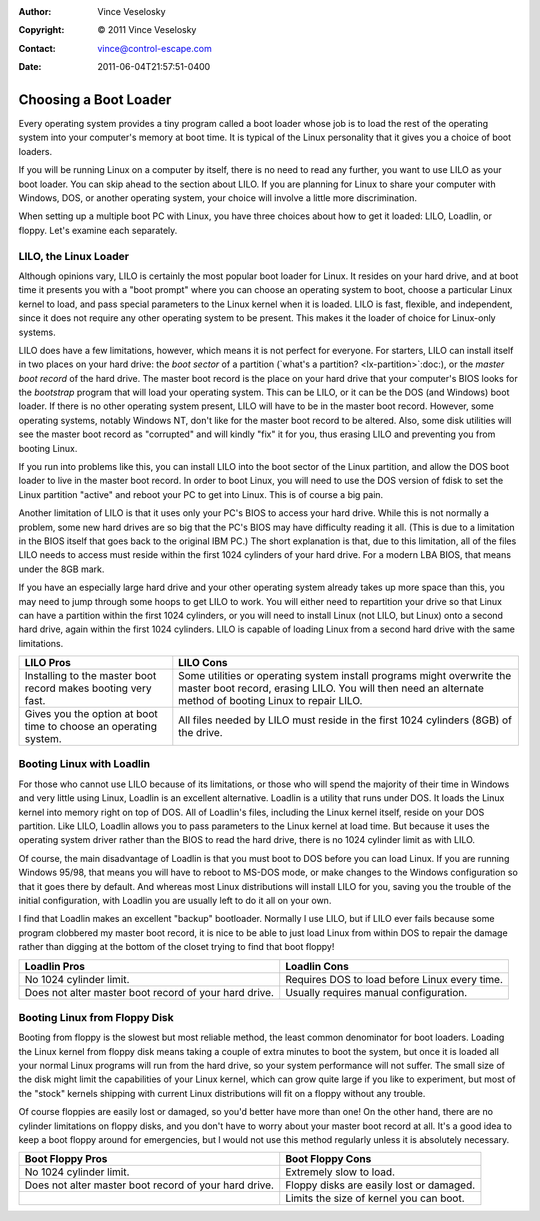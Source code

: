 :Author: Vince Veselosky
:Copyright: © 2011 Vince Veselosky
:Contact: vince@control-escape.com
:Date: 2011-06-04T21:57:51-0400

Choosing a Boot Loader
================================================================================
Every operating system provides a tiny program called a boot loader whose job
is to load the rest of the operating system into your computer's memory at
boot time. It is typical of the Linux personality that it gives you a choice
of boot loaders.

If you will be running Linux on a computer by itself, there is no need to read
any further, you want to use LILO as your boot loader. You can skip ahead to
the section about LILO. If you are planning for Linux to share your computer
with Windows, DOS, or another operating system, your choice will involve a
little more discrimination.

When setting up a multiple boot PC with Linux, you have three choices about
how to get it loaded: LILO, Loadlin, or floppy. Let's examine each separately.

LILO, the Linux Loader
********************************************************************************

Although opinions vary, LILO is certainly the most popular boot loader for
Linux. It resides on your hard drive, and at boot time it presents you with a
"boot prompt" where you can choose an operating system to boot, choose a
particular Linux kernel to load, and pass special parameters to the Linux
kernel when it is loaded. LILO is fast, flexible, and independent, since it
does not require any other operating system to be present. This makes it the
loader of choice for Linux-only systems.

LILO does have a few limitations, however, which means it is not perfect for
everyone. For starters, LILO can install itself in two places on your hard
drive: the *boot sector* of a partition (`what's a partition?
<lx-partition>`:doc:), or the *master boot record* of the hard drive. The
master boot record is the place on your hard drive that your computer's BIOS
looks for the *bootstrap* program that will load your operating system. This
can be LILO, or it can be the DOS (and Windows) boot loader. If there is no
other operating system present, LILO will have to be in the master boot
record. However, some operating systems, notably Windows NT, don't like for
the master boot record to be altered. Also, some disk utilities will see the
master boot record as "corrupted" and will kindly "fix" it for you, thus
erasing LILO and preventing you from booting Linux.

If you run into problems like this, you can install LILO into the boot sector
of the Linux partition, and allow the DOS boot loader to live in the master
boot record. In order to boot Linux, you will need to use the DOS version of
fdisk to set the Linux partition "active" and reboot your PC to get into
Linux. This is of course a big pain.

Another limitation of LILO is that it uses only your PC's BIOS to access your
hard drive. While this is not normally a problem, some new hard drives are so
big that the PC's BIOS may have difficulty reading it all. (This is due to a
limitation in the BIOS itself that goes back to the original IBM PC.) The
short explanation is that, due to this limitation, all of the files LILO needs
to access must reside within the first 1024 cylinders of your hard drive. For
a modern LBA BIOS, that means under the 8GB mark.

If you have an especially large hard drive and your other operating system
already takes up more space than this, you may need to jump through some hoops
to get LILO to work. You will either need to repartition your drive so that
Linux can have a partition within the first 1024 cylinders, or you will need
to install Linux (not LILO, but Linux) onto a second hard drive, again within
the first 1024 cylinders. LILO is capable of loading Linux from a second hard
drive with the same limitations.

+-----------------------------------+------------------------------------------------------+
| LILO Pros                         |  LILO Cons                                           |
+===================================+======================================================+
| Installing to the master boot     | Some utilities or operating system install programs  |
| record makes booting very fast.   | might overwrite the master boot record, erasing LILO.|
|                                   | You will then need an alternate method of booting    |
|                                   | Linux to repair LILO.                                |
+-----------------------------------+------------------------------------------------------+
| Gives you the option at boot time |  All files needed by LILO must reside                |
| to choose an operating system.    |  in the first 1024 cylinders                         |
|                                   |  (8GB) of the drive.                                 |
+-----------------------------------+------------------------------------------------------+

Booting Linux with Loadlin
********************************************************************************

For those who cannot use LILO because of its limitations, or those who will
spend the majority of their time in Windows and very little using Linux,
Loadlin is an excellent alternative. Loadlin is a utility that runs under DOS.
It loads the Linux kernel into memory right on top of DOS. All of Loadlin's
files, including the Linux kernel itself, reside on your DOS partition. Like
LILO, Loadlin allows you to pass parameters to the Linux kernel at load time.
But because it uses the operating system driver rather than the BIOS to read
the hard drive, there is no 1024 cylinder limit as with LILO.

Of course, the main disadvantage of Loadlin is that you must boot to DOS
before you can load Linux. If you are running Windows 95/98, that means you
will have to reboot to MS-DOS mode, or make changes to the Windows
configuration so that it goes there by default. And whereas most Linux
distributions will install LILO for you, saving you the trouble of the initial
configuration, with Loadlin you are usually left to do it all on your own.

I find that Loadlin makes an excellent "backup" bootloader. Normally I use
LILO, but if LILO ever fails because some program clobbered my master boot
record, it is nice to be able to just load Linux from within DOS to repair the
damage rather than digging at the bottom of the closet trying to find that
boot floppy!

+-----------------------------------+------------------------------------------------------+
| Loadlin Pros                      |  Loadlin Cons                                        |
+===================================+======================================================+
| No 1024 cylinder limit.           | Requires DOS to load before Linux every time.        |
+-----------------------------------+------------------------------------------------------+
| Does not alter master boot record |  Usually requires manual configuration.              |
| of your hard drive.               |                                                      |
+-----------------------------------+------------------------------------------------------+

Booting Linux from Floppy Disk
********************************************************************************

Booting from floppy is the slowest but most reliable method, the least common
denominator for boot loaders. Loading the Linux kernel from floppy disk means
taking a couple of extra minutes to boot the system, but once it is loaded all
your normal Linux programs will run from the hard drive, so your system
performance will not suffer. The small size of the disk might limit the
capabilities of your Linux kernel, which can grow quite large if you like to
experiment, but most of the "stock" kernels shipping with current Linux
distributions will fit on a floppy without any trouble.

Of course floppies are easily lost or damaged, so you'd better have more than
one! On the other hand, there are no cylinder limitations on floppy disks, and
you don't have to worry about your master boot record at all. It's a good idea
to keep a boot floppy around for emergencies, but I would not use this method
regularly unless it is absolutely necessary.

+-----------------------------------+------------------------------------------------------+
| Boot Floppy Pros                  |  Boot Floppy Cons                                    |
+===================================+======================================================+
| No 1024 cylinder limit.           | Extremely slow to load.                              |
+-----------------------------------+------------------------------------------------------+
| Does not alter master boot record | Floppy disks are easily lost or damaged.             |
| of your hard drive.               |                                                      |
+-----------------------------------+------------------------------------------------------+
|                                   | Limits the size of kernel you can boot.              |
+-----------------------------------+------------------------------------------------------+

